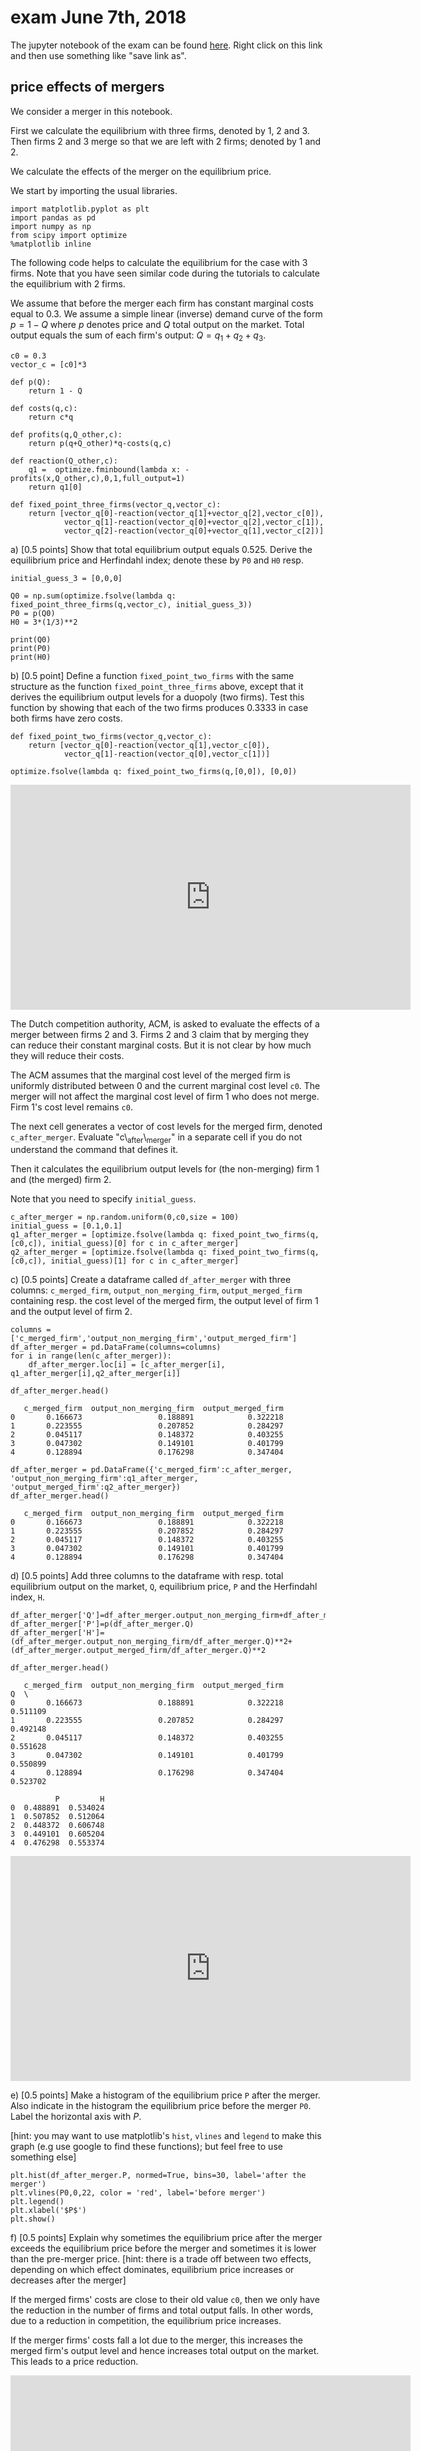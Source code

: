 #+OPTIONS: toc:nil num:nil


* exam June 7th, 2018

The jupyter notebook of the exam can be found [[./exam_june_7_2018.ipynb][here]]. Right click on this link and then use something like "save link as".

** price effects of mergers

We consider a merger in this notebook.

First we calculate the equilibrium with three firms, denoted by 1, 2 and 3. Then firms 2 and 3 merge so that we are left with 2 firms; denoted by
1 and 2.

We calculate the effects of the merger on the equilibrium price.

We start by importing the usual libraries.

#+BEGIN_SRC ipython
import matplotlib.pyplot as plt
import pandas as pd
import numpy as np
from scipy import optimize
%matplotlib inline
#+END_SRC

The following code helps to calculate the equilibrium for the case with
3 firms. Note that you have seen similar code during the tutorials to
calculate the equilibrium with 2 firms.

We assume that before the merger each firm has constant marginal costs
equal to 0.3. We assume a simple linear (inverse) demand curve of the
form $p=1-Q$ where $p$ denotes price and $Q$ total output on the market.
Total output equals the sum of each firm's output: $Q= q_1 + q_2+q_3$.

#+BEGIN_SRC ipython
c0 = 0.3
vector_c = [c0]*3

def p(Q):
    return 1 - Q

def costs(q,c):
    return c*q

def profits(q,Q_other,c):
    return p(q+Q_other)*q-costs(q,c)

def reaction(Q_other,c):
    q1 =  optimize.fminbound(lambda x: -profits(x,Q_other,c),0,1,full_output=1)
    return q1[0]

def fixed_point_three_firms(vector_q,vector_c):
    return [vector_q[0]-reaction(vector_q[1]+vector_q[2],vector_c[0]),
            vector_q[1]-reaction(vector_q[0]+vector_q[2],vector_c[1]),
            vector_q[2]-reaction(vector_q[0]+vector_q[1],vector_c[2])]
#+END_SRC

**** a) [0.5 points] Show that total equilibrium output equals 0.525. Derive the equilibrium price and Herfindahl index; denote these by =P0= and =H0= resp.

#+BEGIN_SRC ipython
initial_guess_3 = [0,0,0]

Q0 = np.sum(optimize.fsolve(lambda q: fixed_point_three_firms(q,vector_c), initial_guess_3))
P0 = p(Q0)
H0 = 3*(1/3)**2

print(Q0)
print(P0)
print(H0)
#+END_SRC

#+RESULTS:
:RESULTS:
# Out[3]:
# output
: 0.525
: 0.475
: 0.3333333333333333
: 
:END:

**** b) [0.5 point] Define a function =fixed_point_two_firms= with the same structure as the function =fixed_point_three_firms= above, except that it derives the equilibrium output levels for a duopoly (two firms). Test this function by showing that each of the two firms produces 0.3333 in case both firms have zero costs.

#+BEGIN_SRC ipython
def fixed_point_two_firms(vector_q,vector_c):
    return [vector_q[0]-reaction(vector_q[1],vector_c[0]),
            vector_q[1]-reaction(vector_q[0],vector_c[1])]

optimize.fsolve(lambda q: fixed_point_two_firms(q,[0,0]), [0,0])
#+END_SRC

#+RESULTS:
:RESULTS:
# Out[4]:
# text/plain
: array([0.33333333, 0.33333333])
:END:

#+BEGIN_EXPORT html
<iframe width="640" height="360" src="https://tilburgutube.uvt.nl/asset/player/K1pOhctd5DdubTRJlMhOq2wO" frameborder="0" allowfullscreen="true" webkitallowfullscreen="true" mozallowfullscreen="true"></iframe>
#+END_EXPORT

The Dutch competition authority, ACM, is asked to evaluate the effects
of a merger between firms 2 and 3. Firms 2 and 3 claim that by merging
they can reduce their constant marginal costs. But it is not clear by
how much they will reduce their costs.

The ACM assumes that the marginal cost level of the merged firm is
uniformly distributed between 0 and the current marginal cost level
=c0=. The merger will not affect the marginal cost level of firm 1 who
does not merge. Firm 1's cost level remains =c0=.

The next cell generates a vector of cost levels for the merged firm,
denoted =c_after_merger=. Evaluate "c\_after\_merger" in a separate cell
if you do not understand the command that defines it.

Then it calculates the equilibrium output levels for (the non-merging)
firm 1 and (the merged) firm 2.

Note that you need to specify =initial_guess=.

#+BEGIN_SRC ipython
c_after_merger = np.random.uniform(0,c0,size = 100)
initial_guess = [0.1,0.1]
q1_after_merger = [optimize.fsolve(lambda q: fixed_point_two_firms(q,[c0,c]), initial_guess)[0] for c in c_after_merger]
q2_after_merger = [optimize.fsolve(lambda q: fixed_point_two_firms(q,[c0,c]), initial_guess)[1] for c in c_after_merger]
#+END_SRC

**** c) [0.5 points] Create a dataframe called =df_after_merger= with three columns: =c_merged_firm=, =output_non_merging_firm=, =output_merged_firm= containing resp. the cost level of the merged firm, the output level of firm 1 and the output level of firm 2.

#+BEGIN_SRC ipython
columns = ['c_merged_firm','output_non_merging_firm','output_merged_firm']
df_after_merger = pd.DataFrame(columns=columns)
for i in range(len(c_after_merger)):
    df_after_merger.loc[i] = [c_after_merger[i], q1_after_merger[i],q2_after_merger[i]]

df_after_merger.head()
#+END_SRC

#+RESULTS:
:RESULTS:
# Out[6]:
# text/plain
:    c_merged_firm  output_non_merging_firm  output_merged_firm
: 0       0.166673                 0.188891            0.322218
: 1       0.223555                 0.207852            0.284297
: 2       0.045117                 0.148372            0.403255
: 3       0.047302                 0.149101            0.401799
: 4       0.128894                 0.176298            0.347404


#+BEGIN_SRC ipython
df_after_merger = pd.DataFrame({'c_merged_firm':c_after_merger, 'output_non_merging_firm':q1_after_merger, 'output_merged_firm':q2_after_merger})
df_after_merger.head()
#+END_SRC

#+RESULTS:
:RESULTS:
# Out[7]:
# text/plain
:    c_merged_firm  output_non_merging_firm  output_merged_firm
: 0       0.166673                 0.188891            0.322218
: 1       0.223555                 0.207852            0.284297
: 2       0.045117                 0.148372            0.403255
: 3       0.047302                 0.149101            0.401799
: 4       0.128894                 0.176298            0.347404


**** d) [0.5 points] Add three columns to the dataframe with resp. total equilibrium output on the market, =Q=, equilibrium price, =P= and the Herfindahl index, =H=.

#+BEGIN_SRC ipython
df_after_merger['Q']=df_after_merger.output_non_merging_firm+df_after_merger.output_merged_firm
df_after_merger['P']=p(df_after_merger.Q)
df_after_merger['H']=(df_after_merger.output_non_merging_firm/df_after_merger.Q)**2+(df_after_merger.output_merged_firm/df_after_merger.Q)**2

df_after_merger.head()
#+END_SRC

#+RESULTS:
:RESULTS:
# Out[8]:
# text/plain
:    c_merged_firm  output_non_merging_firm  output_merged_firm         Q  \
: 0       0.166673                 0.188891            0.322218  0.511109   
: 1       0.223555                 0.207852            0.284297  0.492148   
: 2       0.045117                 0.148372            0.403255  0.551628   
: 3       0.047302                 0.149101            0.401799  0.550899   
: 4       0.128894                 0.176298            0.347404  0.523702   
: 
:           P         H  
: 0  0.488891  0.534024  
: 1  0.507852  0.512064  
: 2  0.448372  0.606748  
: 3  0.449101  0.605204  
: 4  0.476298  0.553374  

#+BEGIN_EXPORT html
<iframe width="640" height="360" src="https://tilburgutube.uvt.nl/asset/player/yUxulMSdmgZdMiJfFy3XKt49" frameborder="0" allowfullscreen="true" webkitallowfullscreen="true" mozallowfullscreen="true"></iframe>
#+END_EXPORT

**** e) [0.5 points] Make a histogram of the equilibrium price =P= after the merger. Also indicate in the histogram the equilibrium price before the merger =P0=. Label the horizontal axis with $P$.

[hint: you may want to use matplotlib's =hist=, =vlines= and =legend= to
make this graph (e.g use google to find these functions); but feel free
to use something else]

#+BEGIN_SRC ipython
plt.hist(df_after_merger.P, normed=True, bins=30, label='after the merger')
plt.vlines(P0,0,22, color = 'red', label='before merger')
plt.legend()
plt.xlabel('$P$')
plt.show()
#+END_SRC


[[file:obipy-resources/7b7d1e5c2bf00e85b84a88e4794b98d1-Nts9mR.png]]


**** f) [0.5 points] Explain why sometimes the equilibrium price after the merger exceeds the equilibrium price before the merger and sometimes it is lower than the pre-merger price. [hint: there is a trade off between two effects, depending on which effect dominates, equilibrium price increases or decreases after the merger]

If the merged firms' costs are close to their old value =c0=, then we
only have the reduction in the number of firms and total output falls.
In other words, due to a reduction in competition, the equilibrium price
increases.

If the merger firms' costs fall a lot due to the merger, this increases
the merged firm's output level and hence increases total output on the
market. This leads to a price reduction.

#+BEGIN_EXPORT html
<iframe width="640" height="360" src="https://tilburgutube.uvt.nl/asset/player/G1dSYrLLKiTOQGFDkQxshvql" frameborder="0" allowfullscreen="true" webkitallowfullscreen="true" mozallowfullscreen="true"></iframe>
#+END_EXPORT


**** g) [0.5 points] Make a graph with the Herfindahl index on the horizontal axis and the equilibrium price on the vertical axis. This is straightforward for $(H,P)$ after the merger as both values are in the dataframe. Add in another color, the pre-merger combination =(H0,P0)= that we calculated above.

#+BEGIN_SRC ipython
plt.scatter(df_after_merger.H,df_after_merger.P,label='after merger')
plt.scatter(H0,P0,label='before merger')
plt.legend()
plt.xlabel('$H$')
plt.ylabel('$P$')
plt.show()
#+END_SRC


[[file:obipy-resources/7b7d1e5c2bf00e85b84a88e4794b98d1-d8laCg.png]]

**** h) [0.5 points] Use the graph under g) to discuss the relation between the Herfindahl index and the equilibrium price. To illustrate, some people think that lower values of the Herfindahl index are associated with more competitive outcome. Would you agree with this?

On the one hand, the merger reduces the number of firms in the industry
from 3 to 2; this increases the Herfindahl index and lowers competition.

On the other hand, considering the points after the merger: H is lowest
when the firms are symmetric (both have costs c0). Then the price is
high. As the cost level of the merged firm falls, it produces more
output which reduces the price. But the asymmetry in output levels
increases H.

#+BEGIN_EXPORT html
<iframe width="640" height="360" src="https://tilburgutube.uvt.nl/asset/player/P2MYbVbOlBS6XqX7ZGsS9WSL" frameborder="0" allowfullscreen="true" webkitallowfullscreen="true" mozallowfullscreen="true"></iframe>
#+END_EXPORT


